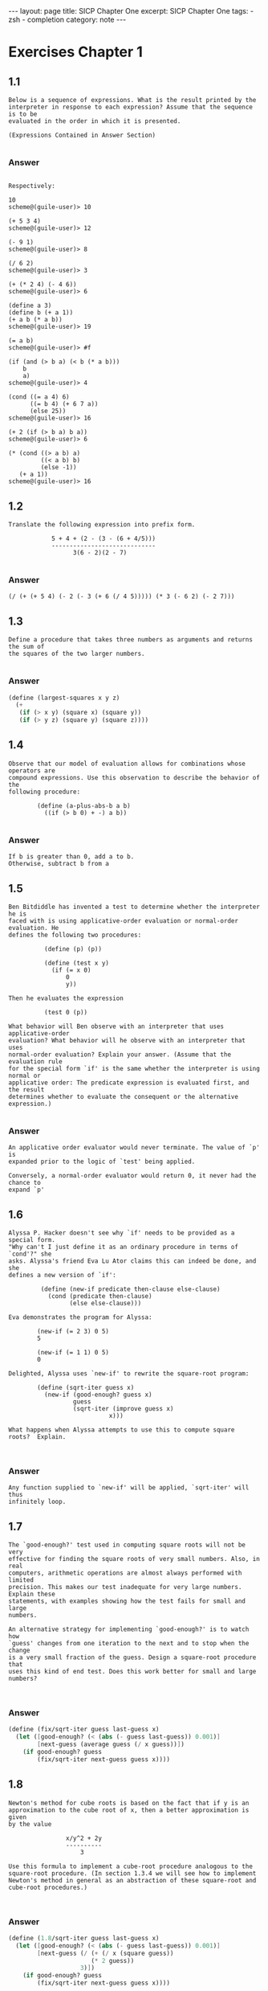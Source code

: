 #+BEGIN_EXPORT html
---
layout: page
title: SICP Chapter One
excerpt: SICP Chapter One
tags:
  - zsh
  - completion
category: note
---
#+END_EXPORT
#+HTML_DOCTYPE: html5
#+TOC: headlines 2 local

* Exercises Chapter 1
** 1.1
#+BEGIN_EXAMPLE
Below is a sequence of expressions. What is the result printed by the
interpreter in response to each expression? Assume that the sequence is to be
evaluated in the order in which it is presented.

(Expressions Contained in Answer Section)

#+END_EXAMPLE

*** Answer
#+BEGIN_EXAMPLE

Respectively:

10
scheme@(guile-user)> 10

(+ 5 3 4)
scheme@(guile-user)> 12

(- 9 1)
scheme@(guile-user)> 8

(/ 6 2)
scheme@(guile-user)> 3

(+ (* 2 4) (- 4 6))
scheme@(guile-user)> 6

(define a 3)
(define b (+ a 1))
(+ a b (* a b))
scheme@(guile-user)> 19

(= a b)
scheme@(guile-user)> #f

(if (and (> b a) (< b (* a b)))
    b
    a)
scheme@(guile-user)> 4

(cond ((= a 4) 6)
      ((= b 4) (+ 6 7 a))
      (else 25))
scheme@(guile-user)> 16

(+ 2 (if (> b a) b a))
scheme@(guile-user)> 6

(* (cond ((> a b) a)
         ((< a b) b)
         (else -1))
   (+ a 1))
scheme@(guile-user)> 16
#+END_EXAMPLE
** 1.2
#+BEGIN_EXAMPLE
Translate the following expression into prefix form.

            5 + 4 + (2 - (3 - (6 + 4/5)))
            -----------------------------
                  3(6 - 2)(2 - 7)

#+END_EXAMPLE

*** Answer
#+BEGIN_EXAMPLE
(/ (+ (+ 5 4) (- 2 (- 3 (+ 6 (/ 4 5))))) (* 3 (- 6 2) (- 2 7)))
#+END_EXAMPLE
** 1.3
#+BEGIN_EXAMPLE
Define a procedure that takes three numbers as arguments and returns the sum of
the squares of the two larger numbers.

#+END_EXAMPLE

*** Answer
#+BEGIN_SRC scheme
(define (largest-squares x y z)
  (+
   (if (> x y) (square x) (square y))
   (if (> y z) (square y) (square z))))

#+END_SRC
** 1.4
#+BEGIN_EXAMPLE
Observe that our model of evaluation allows for combinations whose operators are
compound expressions. Use this observation to describe the behavior of the
following procedure:

        (define (a-plus-abs-b a b)
          ((if (> b 0) + -) a b))

#+END_EXAMPLE

*** Answer
#+BEGIN_EXAMPLE
If b is greater than 0, add a to b.
Otherwise, subtract b from a
#+END_EXAMPLE
** 1.5
#+BEGIN_EXAMPLE
Ben Bitdiddle has invented a test to determine whether the interpreter he is
faced with is using applicative-order evaluation or normal-order evaluation. He
defines the following two procedures:

          (define (p) (p))

          (define (test x y)
            (if (= x 0)
                0
                y))

Then he evaluates the expression

          (test 0 (p))

What behavior will Ben observe with an interpreter that uses applicative-order
evaluation? What behavior will he observe with an interpreter that uses
normal-order evaluation? Explain your answer. (Assume that the evaluation rule
for the special form `if' is the same whether the interpreter is using normal or
applicative order: The predicate expression is evaluated first, and the result
determines whether to evaluate the consequent or the alternative expression.)

#+END_EXAMPLE

*** Answer
#+BEGIN_EXAMPLE
An applicative order evaluator would never terminate. The value of `p' is
expanded prior to the logic of `test' being applied.

Conversely, a normal-order evaluator would return 0, it never had the chance to
expand `p'
#+END_EXAMPLE
** 1.6
#+BEGIN_EXAMPLE
Alyssa P. Hacker doesn't see why `if' needs to be provided as a special form.
"Why can't I just define it as an ordinary procedure in terms of `cond'?" she
asks. Alyssa's friend Eva Lu Ator claims this can indeed be done, and she
defines a new version of `if':

         (define (new-if predicate then-clause else-clause)
           (cond (predicate then-clause)
                 (else else-clause)))

Eva demonstrates the program for Alyssa:

        (new-if (= 2 3) 0 5)
        5

        (new-if (= 1 1) 0 5)
        0

Delighted, Alyssa uses `new-if' to rewrite the square-root program:

        (define (sqrt-iter guess x)
          (new-if (good-enough? guess x)
                  guess
                  (sqrt-iter (improve guess x)
                            x)))

What happens when Alyssa attempts to use this to compute square
roots?  Explain.


#+END_EXAMPLE

*** Answer
#+BEGIN_EXAMPLE
Any function supplied to `new-if' will be applied, `sqrt-iter' will thus
infinitely loop.
#+END_EXAMPLE
** 1.7
#+BEGIN_EXAMPLE
The `good-enough?' test used in computing square roots will not be very
effective for finding the square roots of very small numbers. Also, in real
computers, arithmetic operations are almost always performed with limited
precision. This makes our test inadequate for very large numbers. Explain these
statements, with examples showing how the test fails for small and large
numbers.

An alternative strategy for implementing `good-enough?' is to watch how
`guess' changes from one iteration to the next and to stop when the change
is a very small fraction of the guess. Design a square-root procedure that
uses this kind of end test. Does this work better for small and large
numbers?


#+END_EXAMPLE

*** Answer
#+BEGIN_SRC scheme
(define (fix/sqrt-iter guess last-guess x)
  (let ([good-enough? (< (abs (- guess last-guess)) 0.001)]
        [next-guess (average guess (/ x guess))])
    (if good-enough? guess
        (fix/sqrt-iter next-guess guess x))))

#+END_SRC
** 1.8
#+BEGIN_EXAMPLE
Newton's method for cube roots is based on the fact that if y is an
approximation to the cube root of x, then a better approximation is given
by the value

                x/y^2 + 2y
                ----------
                    3

Use this formula to implement a cube-root procedure analogous to the
square-root procedure. (In section 1.3.4 we will see how to implement
Newton's method in general as an abstraction of these square-root and
cube-root procedures.)


#+END_EXAMPLE

*** Answer
#+BEGIN_SRC scheme
(define (1.8/sqrt-iter guess last-guess x)
  (let ([good-enough? (< (abs (- guess last-guess)) 0.001)]
        [next-guess (/ (+ (/ x (square guess))
                       (* 2 guess))
                    3)])
    (if good-enough? guess
        (fix/sqrt-iter next-guess guess x))))

#+END_SRC
** 1.9
#+BEGIN_EXAMPLE
Each of the following two procedures defines a method for adding two
positive integers in terms of the procedures `inc', which increments its
argument by 1, and `dec', which decrements its argument by 1.

          (define (+ a b)
            (if (= a 0)
              b
              (inc (+ (dec a) b))))

          (define (+ a b)
            (if (= a 0)
              b
             (+ (dec a) (inc b))))

Using the substitution model, illustrate the process generated by each
procedure in evaluating `(+ 4 5)'. Are these processes iterative or
recursive?


#+END_EXAMPLE

*** Answer
#+BEGIN_EXAMPLE

The first is recursive:

  scheme@(guile-user)> ,trace (+ 4 5)

  trace: |  (+ 4 5)
  trace: |  |  (+ 3 5)
  trace: |  |  |  (+ 2 5)
  trace: |  |  |  |  (+ 1 5)
  trace: |  |  |  |  |  (+ 0 5)
  trace: |  |  |  |  |  5
  trace: |  |  |  |  6
  trace: |  |  |  7
  trace: |  |  8
  trace: |  9

The second function is iterative

  scheme@(guile-user)> ,trace (pl 4 5)
  trace: |  (pl 4 5)
  trace: |  |  (dec 4)
  trace: |  |  3
  trace: |  |  (inc 5)
  trace: |  |  6
  trace: |  (pl 3 6)
  trace: |  |  (dec 3)
  trace: |  |  2
  trace: |  |  (inc 6)
  trace: |  |  7
  trace: |  (pl 2 7)
  trace: |  |  (dec 2)

  trace: |  |  1
  trace: |  |  (inc 7)
  trace: |  |  8
  trace: |  (pl 1 8)
  trace: |  |  (dec 1)
  trace: |  |  0
  trace: |  |  (inc 8)
  trace: |  |  9
  trace: |  (pl 0 9)
  trace: |  9

#+END_EXAMPLE
** 1.10
#+BEGIN_EXAMPLE
The following procedure computes a mathematical function called Ackermann's
function.

     (define (A x y)
       (cond ((= y 0) 0)
             ((= x 0) (* 2 y))
             ((= y 1) 2)
             (else (A (- x 1)
                      (A x (- y 1))))))

What are the values of the following expressions?

      (A 1 10)
      (A 2 4)
      (A 3 3)

Consider the following procedures, where A is the procedure defined above:

      (define (f n) (A 0 n))
      (define (g n) (A 1 n))
      (define (h n) (A 2 n))
      (define (k n) (* 5 n n))

Give concise mathematical definitions for the functions computed by the
procedures f, g, and h for positive integer values of n. For example, (k n)
computes 5n^2.


#+END_EXAMPLE

*** Answer
#+BEGIN_EXAMPLE

A trace of the first Ackermann function shown produces a long list of
recursive calls, which is only exaggerated as `x' increases.

  scheme@(guile-user)> ,trace (A 1 10)
  trace: |  (A 1 10)
  trace: |  |  (A 1 9)
  trace: |  |  |  (A 1 8)
  trace: |  |  |  |  (A 1 7)
  trace: |  |  |  |  |  (A 1 6)
  trace: |  |  |  |  |  |  (A 1 5)
  trace: |  |  |  |  |  |  |  (A 1 4)
  trace: |  |  |  |  |  |  |  |  (A 1 3)
  trace: |  |  |  |  |  |  |  |  |  (A 1 2)
  trace: |  |  |  |  |  |  |  |  |  |  (A 1 1)
  trace: |  |  |  |  |  |  |  |  |  |  2
  trace: |  |  |  |  |  |  |  |  |  (A 0 2)
  trace: |  |  |  |  |  |  |  |  |  4
  trace: |  |  |  |  |  |  |  |  (A 0 4)
  trace: |  |  |  |  |  |  |  |  8
  trace: |  |  |  |  |  |  |  (A 0 8)
  trace: |  |  |  |  |  |  |  16
  trace: |  |  |  |  |  |  (A 0 16)
  trace: |  |  |  |  |  |  32
  trace: |  |  |  |  |  (A 0 32)
  trace: |  |  |  |  |  64
  trace: |  |  |  |  (A 0 64)
  trace: |  |  |  |  128
  trace: |  |  |  (A 0 128)
  trace: |  |  |  256
  trace: |  |  (A 0 256)
  trace: |  |  512
  trace: |  (A 0 512)
  trace: |  1024
  scheme@(guile-user)> (A 2 4)
  $2 = 65536
  scheme@(guile-user)> (A 3 3)
  $3 = 65536


The functions described can be simplified as follows:

  (define (f n) (A 0 n))
  →  2n

  (define (g n) (A 1 n))
  →  n²

  (define (h n) (A 2 n))
  →  2↑n

#+END_EXAMPLE
** 1.11
#+BEGIN_EXAMPLE
A function f is defined by the rule that

    f(n) = n if n < 3

and

    f(n) = f(n - 1) + 2f(n - 2) + 3f(n - 3) if n >= 3.

Write a procedure that computes f by means of a recursive process.
Write a procedure that computes f by means of an iterative process.

#+END_EXAMPLE

*** Answer
#+BEGIN_SRC scheme
(define (rule1.11/recursive n)
  (if (< n 3) n
      (+ (rule1.11/recursive (- n 1))
         (* 2 (rule1.11/recursive (- n 2)))
         (* 3 (rule1.11/recursive (- n 3))))))

(define (rule1.11/iterative n)
  (define (driver count a b c)
    (if (= count n) c
        (driver (+ count 1)
                       (+ a (* 2 b) (* 3 c))
                       a
                       b)))
  (driver 0 2 1 0))

#+END_SRC
** 1.12
#+BEGIN_EXAMPLE
The following pattern of numbers is called "Pascal's triangle".

                                1
                              1   1
                            1   2   1
                          1   3   3   1
                        1   4   6   4   1

The numbers at the edge of the triangle are all 1, and each number inside
the triangle is the sum of the two numbers above it. Write a procedure that
computes elements of Pascal's triangle by means of a recursive process.

#+END_EXAMPLE

*** Answer
#+BEGIN_SRC scheme
(define (pascals-triangle depth)
  ;; `build-entry' doesn't memoize the finding of each number. You could do
  ;; so either here or with more changes to `build-row'.
  (define (build-entry rows col)
    (cond
     [(and (= rows 0) (= col 0)) 1]
     [(or (< col 0) (< rows col)) 0]
     [else (+ (build-entry (- rows 1) (- col 1))
              (build-entry (- rows 1) col))]))

  (define (build-row ctr length)
    (if (= ctr (1+ length)) '()
        (cons (build-entry length ctr) (build-row (+ ctr 1) length))))

  (define (build n)
    (if (= n depth) '()
        (cons (build-row 0 n) (build (1+ n)))))

  (build 0))

#+END_SRC
** 1.13

*** Answer
** 1.14
#+BEGIN_EXAMPLE
Draw the tree illustrating the process generated by the `count-change'
procedure of section *Note 1.2.2 in making change for 11 cents. What are
the orders of growth of the space and number of steps used by this process
as the amount to be changed increases?

#+END_EXAMPLE

*** Answer
#+BEGIN_EXAMPLE
trace: (count-change 11)
trace: (cc 11 5)
trace: |  (cc 11 4)
trace: |  |  (cc 11 3)
trace: |  |  |  (cc 11 2)
trace: |  |  |  |  (cc 11 1)
trace: |  |  |  |  |  (cc 11 0)
trace: |  |  |  |  |  0
trace: |  |  |  |  |  (first-denomination 1)
trace: |  |  |  |  |  1
trace: |  |  |  |  |  (cc 10 1)
trace: |  |  |  |  |  |  (cc 10 0)
trace: |  |  |  |  |  |  0
trace: |  |  |  |  |  |  (first-denomination 1)
trace: |  |  |  |  |  |  1
trace: |  |  |  |  |  |  (cc 9 1)
trace: |  |  |  |  |  |  |  (cc 9 0)
trace: |  |  |  |  |  |  |  0
trace: |  |  |  |  |  |  |  (first-denomination 1)
trace: |  |  |  |  |  |  |  1
trace: |  |  |  |  |  |  |  (cc 8 1)
trace: |  |  |  |  |  |  |  |  (cc 8 0)
trace: |  |  |  |  |  |  |  |  0
trace: |  |  |  |  |  |  |  |  (first-denomination 1)
trace: |  |  |  |  |  |  |  |  1
trace: |  |  |  |  |  |  |  |  (cc 7 1)
trace: |  |  |  |  |  |  |  |  |  (cc 7 0)
trace: |  |  |  |  |  |  |  |  |  0
trace: |  |  |  |  |  |  |  |  |  (first-denomination 1)
trace: |  |  |  |  |  |  |  |  |  1
trace: |  |  |  |  |  |  |  |  |  (cc 6 1)
trace: |  |  |  |  |  |  |  |  |  |  (cc 6 0)
trace: |  |  |  |  |  |  |  |  |  |  0
trace: |  |  |  |  |  |  |  |  |  |  (first-denomination 1)
trace: |  |  |  |  |  |  |  |  |  |  1
trace: |  |  |  |  |  |  |  |  |  |  (cc 5 1)
trace: |  |  |  |  |  |  |  |  |  |  |  (cc 5 0)
trace: |  |  |  |  |  |  |  |  |  |  |  0
trace: |  |  |  |  |  |  |  |  |  |  |  (first-denomination 1)
trace: |  |  |  |  |  |  |  |  |  |  |  1
trace: |  |  |  |  |  |  |  |  |  |  |  (cc 4 1)
trace: |  |  |  |  |  |  |  |  |  |  |  |  (cc 4 0)
trace: |  |  |  |  |  |  |  |  |  |  |  |  0
trace: |  |  |  |  |  |  |  |  |  |  |  |  (first-denomination 1)
trace: |  |  |  |  |  |  |  |  |  |  |  |  1
trace: |  |  |  |  |  |  |  |  |  |  |  |  (cc 3 1)
trace: |  |  |  |  |  |  |  |  |  |  |  |  |  (cc 3 0)
trace: |  |  |  |  |  |  |  |  |  |  |  |  |  0
trace: |  |  |  |  |  |  |  |  |  |  |  |  |  (first-denomination 1)
trace: |  |  |  |  |  |  |  |  |  |  |  |  |  1
trace: |  |  |  |  |  |  |  |  |  |  |  |  |  (cc 2 1)
trace: |  |  |  |  |  |  |  |  |  |  |  |  |  15> (cc 2 0)
trace: |  |  |  |  |  |  |  |  |  |  |  |  |  15< 0
trace: |  |  |  |  |  |  |  |  |  |  |  |  |  15> (first-denomination 1)
trace: |  |  |  |  |  |  |  |  |  |  |  |  |  15< 1
trace: |  |  |  |  |  |  |  |  |  |  |  |  |  15> (cc 1 1)
trace: |  |  |  |  |  |  |  |  |  |  |  |  |  16> (cc 1 0)
trace: |  |  |  |  |  |  |  |  |  |  |  |  |  16< 0
trace: |  |  |  |  |  |  |  |  |  |  |  |  |  16> (first-denomination 1)
trace: |  |  |  |  |  |  |  |  |  |  |  |  |  16< 1
trace: |  |  |  |  |  |  |  |  |  |  |  |  |  16> (cc 0 1)
trace: |  |  |  |  |  |  |  |  |  |  |  |  |  16< 1
trace: |  |  |  |  |  |  |  |  |  |  |  |  |  15< 1
trace: |  |  |  |  |  |  |  |  |  |  |  |  |  1
trace: |  |  |  |  |  |  |  |  |  |  |  |  1
trace: |  |  |  |  |  |  |  |  |  |  |  1
trace: |  |  |  |  |  |  |  |  |  |  1
trace: |  |  |  |  |  |  |  |  |  1
trace: |  |  |  |  |  |  |  |  1
trace: |  |  |  |  |  |  |  1
trace: |  |  |  |  |  |  1
trace: |  |  |  |  |  1
trace: |  |  |  |  1
trace: |  |  |  |  (first-denomination 2)
trace: |  |  |  |  5
trace: |  |  |  |  (cc 6 2)
trace: |  |  |  |  |  (cc 6 1)
trace: |  |  |  |  |  |  (cc 6 0)
trace: |  |  |  |  |  |  0
trace: |  |  |  |  |  |  (first-denomination 1)
trace: |  |  |  |  |  |  1
trace: |  |  |  |  |  |  (cc 5 1)
trace: |  |  |  |  |  |  |  (cc 5 0)
trace: |  |  |  |  |  |  |  0
trace: |  |  |  |  |  |  |  (first-denomination 1)
trace: |  |  |  |  |  |  |  1
trace: |  |  |  |  |  |  |  (cc 4 1)
trace: |  |  |  |  |  |  |  |  (cc 4 0)
trace: |  |  |  |  |  |  |  |  0
trace: |  |  |  |  |  |  |  |  (first-denomination 1)
trace: |  |  |  |  |  |  |  |  1
trace: |  |  |  |  |  |  |  |  (cc 3 1)
trace: |  |  |  |  |  |  |  |  |  (cc 3 0)
trace: |  |  |  |  |  |  |  |  |  0
trace: |  |  |  |  |  |  |  |  |  (first-denomination 1)
trace: |  |  |  |  |  |  |  |  |  1
trace: |  |  |  |  |  |  |  |  |  (cc 2 1)
trace: |  |  |  |  |  |  |  |  |  |  (cc 2 0)
trace: |  |  |  |  |  |  |  |  |  |  0
trace: |  |  |  |  |  |  |  |  |  |  (first-denomination 1)
trace: |  |  |  |  |  |  |  |  |  |  1
trace: |  |  |  |  |  |  |  |  |  |  (cc 1 1)
trace: |  |  |  |  |  |  |  |  |  |  |  (cc 1 0)
trace: |  |  |  |  |  |  |  |  |  |  |  0
trace: |  |  |  |  |  |  |  |  |  |  |  (first-denomination 1)
trace: |  |  |  |  |  |  |  |  |  |  |  1
trace: |  |  |  |  |  |  |  |  |  |  |  (cc 0 1)
trace: |  |  |  |  |  |  |  |  |  |  |  1
trace: |  |  |  |  |  |  |  |  |  |  1
trace: |  |  |  |  |  |  |  |  |  1
trace: |  |  |  |  |  |  |  |  1
trace: |  |  |  |  |  |  |  1
trace: |  |  |  |  |  |  1
trace: |  |  |  |  |  1
trace: |  |  |  |  |  (first-denomination 2)
trace: |  |  |  |  |  5
trace: |  |  |  |  |  (cc 1 2)
trace: |  |  |  |  |  |  (cc 1 1)
trace: |  |  |  |  |  |  |  (cc 1 0)
trace: |  |  |  |  |  |  |  0
trace: |  |  |  |  |  |  |  (first-denomination 1)
trace: |  |  |  |  |  |  |  1
trace: |  |  |  |  |  |  |  (cc 0 1)
trace: |  |  |  |  |  |  |  1
trace: |  |  |  |  |  |  1
trace: |  |  |  |  |  |  (first-denomination 2)
trace: |  |  |  |  |  |  5
trace: |  |  |  |  |  |  (cc -4 2)
trace: |  |  |  |  |  |  0
trace: |  |  |  |  |  1
trace: |  |  |  |  2
trace: |  |  |  3
trace: |  |  |  (first-denomination 3)
trace: |  |  |  10
trace: |  |  |  (cc 1 3)
trace: |  |  |  |  (cc 1 2)
trace: |  |  |  |  |  (cc 1 1)
trace: |  |  |  |  |  |  (cc 1 0)
trace: |  |  |  |  |  |  0
trace: |  |  |  |  |  |  (first-denomination 1)
trace: |  |  |  |  |  |  1
trace: |  |  |  |  |  |  (cc 0 1)
trace: |  |  |  |  |  |  1
trace: |  |  |  |  |  1
trace: |  |  |  |  |  (first-denomination 2)
trace: |  |  |  |  |  5
trace: |  |  |  |  |  (cc -4 2)
trace: |  |  |  |  |  0
trace: |  |  |  |  1
trace: |  |  |  |  (first-denomination 3)
trace: |  |  |  |  10
trace: |  |  |  |  (cc -9 3)
trace: |  |  |  |  0
trace: |  |  |  1
trace: |  |  4
trace: |  |  (first-denomination 4)
trace: |  |  25
trace: |  |  (cc -14 4)
trace: |  |  0
trace: |  4
trace: |  (first-denomination 5)
trace: |  50
trace: |  (cc -39 5)
trace: |  0
trace: 4
#+END_EXAMPLE
** 1.15
#+BEGIN_EXAMPLE
The sine of an angle (specified in radians) can be computed by making use
of the approximation `sin' xapprox x if x is sufficiently small, and the
trigonometric identity

                         x             x
          sin x = 3 sin --- - 4 sin^3 ---
                         3             3

to reduce the size of the argument of `sin'. (For purposes of this
exercise an angle is considered "sufficiently small" if its magnitude is
not greater than 0.1 radians.) These ideas are incorporated in the
following procedures:

          (define (cube x) (* x x x))

          (define (p x) (- (* 3 x) (* 4 (cube x))))

          (define (sine angle)
             (if (not (> (abs angle) 0.1))
                 angle
                 (p (sine (/ angle 3.0)))))

a. How many times is the procedure `p' applied when `(sine 12.15)' is
evaluated?

b. What is the order of growth in space and number of steps (as a function
of a) used by the process generated by the `sine' procedure when `(sine a)'
is evaluated?

#+END_EXAMPLE

*** Answer
#+BEGIN_EXAMPLE
a. The procedure is evaluated 5 times
b. The order of growth is O(log(n))
#+END_EXAMPLE
** 1.16
#+BEGIN_EXAMPLE
Design a procedure that evolves an iterative exponentiation process that
uses successive squaring and uses a logarithmic number of steps, as does
`fast-expt'.

(Hint: Using the observation that (bⁿ/²)²= (b²)ⁿ/², keep, along with the
exponent `n' and the base `b', an additional state variable `a', and define
the state transformation in such a way that the product abⁿ is unchanged
from state to state. At the beginning of the process a is taken to be 1,
and the answer is given by the value of `a' at the end of the process. In
general, the technique of defining an "invariant quantity" that remains
unchanged from state to state is a powerful way to think about the design
of iterative algorithms.)

#+END_EXAMPLE

*** Answer
#+BEGIN_SRC scheme
(define (zv/expt-iter b n a)
  (cond
   [(= n 0) a]
   [(even? n) (zv/expt-iter (* b b) (/ n 2) a)]
   [else      (zv/expt-iter  b (- n 1) (* a b))]))

#+END_SRC
** 1.17
#+BEGIN_EXAMPLE
The exponentiation algorithms in this section are based on performing
exponentiation by means of repeated multiplication. In a similar way, one
can perform integer multiplication by means of repeated addition. The
following multiplication procedure (in which it is assumed that our
language can only add, not multiply) is analogous to the `expt' procedure:

          (define (* a b)
            (if (= b 0)
              0
              (+ a (* a (- b 1)))))

This algorithm takes a number of steps that is linear in `b'. Now suppose
we include, together with addition, operations `double', which doubles an
integer, and `halve', which divides an (even) integer by 2. Using these,
design a multiplication procedure analogous to `fast-expt' that uses a
logarithmic number of steps.

#+END_EXAMPLE

*** Answer
#+BEGIN_SRC scheme
(define (1.17/fast-* a b)
  (define (double x) (+ x x))
  (define (halve x) (/ x 2))
  (cond ((= b 0) 0)
        ((even? b) (double (* a (halve b))))
        (else (+ a (* a (- b 1))))))

#+END_SRC
** 1.18

*** Answer
** 1.19
#+BEGIN_EXAMPLE
There is a clever algorithm for computing the Fibonacci numbers in a
logarithmic number of steps. Recall the transformation of the state
variables a and b in the fib-iter process of 1.2.2: a ← a + b and b ← a.
Call this transformation T, and observe that applying T over and over again
n times, starting with 1 and 0, produces the pair Fib(n + 1) and Fib(n) .
In other words, the Fibonacci numbers are produced by applying T n, the
n-th power of the transformation T, starting with the pair (1, 0). Now
consider T to be the special case of p = 0 and q = 1 in a family of
transformations T_pq , where T_pq transforms the pair(a, b) according to a
← bq + aq + ap and b ← bp + aq .

Show that if we apply such a transformation T_pq twice, the effect is the
same as using a single transformation T_p′q′ of the same form, and compute
p′ and q′ in terms of p and q .

This gives us an explicit way to square these transformations, and thus we
can compute T n using successive squaring, as in the fast-expt procedure.

Put this all together to complete the following procedure, which runs in a
logarithmic number of steps:

#+END_EXAMPLE

*** Answer
#+BEGIN_SRC scheme
(define (1.19/fib n)
  (1.19/fib-iter 1 0 0 1 n))

(define (1.19/fib-iter a b p q count)
  (cond ((= count 0) b)
        ((even? count)
         (1.19/fib-iter a
                   b
                   (+ (square p) (square q)) ; compute p'
                   (+ (* 2 p q) (square q))  ; compute q'
                   (/ count 2)))
        (else (1.19/fib-iter (+ (* b q) (* a q) (* a p))
                        (+ (* b p) (* a q))
                        p
                        q
                        (- count 1)))))
;; TODO XXX write test

#+END_SRC
** 1.20
#+BEGIN_EXAMPLE
The process that a procedure generates is of course dependent on the rules
used by the interpreter. As an example, consider the iterative `gcd'
procedure given above. Suppose we were to interpret this procedure using
normal-order evaluation, as discussed in section *Note 1-1-5. (The
normal-order-evaluation rule for `if' is described in *Note Exercise 1-5)
Using the substitution method (for normal order), illustrate the process
generated in evaluating `(gcd 206 40)' and indicate the `remainder'
operations that are actually performed. How many `remainder' operations are
actually performed in the normal-order evaluation of `(gcd 206 40)'? In the
applicative-order evaluation?

#+END_EXAMPLE

*** Answer
#+BEGIN_EXAMPLE
Performs 18 `remainder' operations
#+END_EXAMPLE
** 1.21
#+BEGIN_EXAMPLE
Use the smallest-divisor procedure to find the smallest divisor of each of
the following numbers: 199, 1999, 19999.

#+END_EXAMPLE

*** Answer
#+BEGIN_SRC scheme
(define (divides? a b)
  (= (remainder b a) 0))

(define (find-divisor n test-divisor)
  (cond ((> (square test-divisor) n) n)
        ((divides? test-divisor n) test-divisor)
        (else (find-divisor n (+ test-divisor 1)))))

(define (smallest-divisor n)
  (find-divisor n 2))

;; TODO XXX write test
;; (format #f "~a" (for-each smallest-divisor '(199 1999 1999)))

#+END_SRC
** 1.22
#+BEGIN_EXAMPLE
Most Lisp implementations include a primitive called `runtime' that returns
an integer that specifies the amount of time the system has been running
(measured, for example, in microseconds). The following `timed-prime-test'
procedure, when called with an integer n, prints n and checks to see if n
is prime. If n is prime, the procedure prints three asterisks followed by
the amount of time used in performing the test.

#+END_EXAMPLE
#+BEGIN_EXAMPLE
          (define (timed-prime-test n)
            (newline)
            (display n)
            (start-prime-test n (current-time)))

          (define (start-prime-test n start-time)
            (if (prime? n)
                (report-prime (- (current-time) start-time))))

          (define (report-prime elapsed-time)
            (display " *** ")
            (display elapsed-time)
            #t)

#|
#+END_EXAMPLE

*** Answer
#+BEGIN_SRC scheme
Using this procedure, write a procedure `search-for-primes' that
checks the primality of consecutive odd integers in a specified range. Use
your procedure to find the three smallest primes larger than 1000; larger
than 10,000; larger than 100,000; larger than 1,000,000. Note the time
needed to test each prime. Since the testing algorithm has order of growth
of [theta](_[sqrt]_(n)), you should expect that testing for primes around
10,000 should take about _[sqrt]_(10) times as long as testing for primes
around 1000. Do your timing data bear this out? How well do the data for
100,000 and 1,000,000 support the _[sqrt]_(n) prediction? Is your result
compatible with the notion that programs on your machine run in time
proportional to the number of steps required for the computation?
|#
(define (prime? n)
  (= n (smallest-divisor n)))

(define (expmod base exp m)
  (cond ((= exp 0) 1)
        ((even? exp)
         (remainder
          (square (expmod base (/ exp 2) m))
          m))
        (else
         (remainder
          (* base (expmod base (- exp 1) m))
          m))))

(define (search-for-primes start)
  (define (is-prime? n)
    (cond
     [(even? n) #f]
     [(< n 0) #f]
     [(timed-prime-test n) #t]
     [else (is-prime? (- n 2))]))

  (define (driver n primes count)
    (cond
     [(even? n) (driver (+ n 1) primes count)]
     [(= count 3) primes]
     [(is-prime? n) (driver (+ n 2) (cons n primes) (+ count 1))]
     [else (driver (+ n 2) primes count)]))

  (driver start '() 0))
;;; TODO XXX write test

#+END_SRC
** 1.23
#+BEGIN_EXAMPLE
The `smallest-divisor' procedure shown at the start of this section does
lots of needless testing: After it checks to see if the number is divisible
by 2 there is no point in checking to see if it is divisible by any larger
even numbers. This suggests that the values used for `test-divisor' should
not be 2, 3, 4, 5, 6, ..., but rather 2, 3, 5, 7, 9, .... To implement this
change, define a procedure `next' that returns 3 if its input is equal to 2
and otherwise returns its input plus 2. Modify the `smallest-divisor'
procedure to use `(next test-divisor)' instead of `(+ test-divisor 1)'.
With `timed-prime-test' incorporating this modified version of
`smallest-divisor', run the test for each of the 12 primes found Note in 1.22
Since this modification halves the number of test steps, you should expect
it to run about twice as fast. Is this expectation confirmed? If not, what
is the observed ratio of the speeds of the two algorithms, and how do you
explain the fact that it is different from 2?

#+END_EXAMPLE

*** Answer
#+BEGIN_SRC scheme
(define (1.23/next n) (if (= n 2) 3 (+ n 2)))

#+END_SRC
** 1.24

*** Answer
** 1.25
#+BEGIN_EXAMPLE
Alyssa P. Hacker complains that we went to a lot of extra work in writing
`expmod'. After all, she says, since we already know how to compute
exponentials, we could have simply written

          (define (expmod base exp m)
            (remainder (fast-expt base exp) m))

Is she correct? Would this procedure serve as well for our fast prime
tester? Explain. 
#+END_EXAMPLE

*** Answer
#+BEGIN_EXAMPLE
Depending on the behavior of large values of `base' and `exp' combined with
the system's handling of large numbers, it is either a middling gain or an
#+END_EXAMPLE
** 1.26
#+BEGIN_EXAMPLE
Louis Reasoner is having great difficulty doing *Note Exercise 1.24. His
`fast-prime?' test seems to run more slowly than his `prime?' test. Louis
calls his friend Eva Lu Ator over to help. When they examine Louis's code,
they find that he has rewritten the `expmod' procedure to use an explicit
multiplication, rather than calling `square':

          (define (expmod base exp m)
            (cond ((= exp 0) 1)
                  ((even? exp)
                   (remainder (* (expmod base (/ exp 2) m)
                                 (expmod base (/ exp 2) m))
                              m))
                  (else
                   (remainder (* base (expmod base (- exp 1) m))
                              m))))

"I don't see what difference that could make," says Louis. "I do."
says Eva. "By writing the procedure like that, you have transformed the
[theta](`log' n) process into a [theta](n) process." Explain. 
#+END_EXAMPLE

*** Answer
#+BEGIN_EXAMPLE
Assuming the computer doesn't perform any sort of sophisticated
memoization, effectively each step is performing twice as much work for n
steps, e.g n^2, trimming the speed of the original implementation down to
#+END_EXAMPLE
** 1.27

*** Answer
** 1.28

*** Answer
** 1.30
#+BEGIN_EXAMPLE
The sum procedure above generates a linear recursion. The procedure can be
rewritten so that the sum is performed iteratively. 
#+END_EXAMPLE

*** Answer
#+BEGIN_SRC scheme
(define (1.30/sum term a next b)
  (define (iter a result)
    (if (> a b)
        result
        (iter (next a) (+ (term a) result))))

  (iter a 0))

#+END_SRC
** 1.31
#+BEGIN_EXAMPLE
1. The `sum' procedure is only the simplest of a vast number of similar
abstractions that can be captured as higher-order procedures. Write an
analogous procedure called product that returns the product of the values
of a function at points over a given range. Show how to define factorial in
terms of product. Also use product to compute approximations to π using the
formula:

    π/4 = 2/3 ⋅ 4/3 ⋅ 4/5 ⋅ 6/5 ⋅ 6/7 ⋅ 8/7

2. If your product procedure generates a recursive process, write one that
generates an iterative process. If it generates an iterative process, write
one that generates a recursive process. 
#+END_EXAMPLE

*** Answer
#+BEGIN_SRC scheme
(define (recursive-product term a next b)
  (if (> a b) a)
  (* (term a)
     (recursive-product term (next a) next b)))

(define (iterative-product term a next b)
  (define (iter a result)
    (if (> a b)
        result
        (iter (next a) (* (term a) result))))

  (iter a 0))

(define (1.31/factorial n)
  (if (zero? n) 1
      (iterative-product identity 1 inc n)))

(define (1.31/pi-approximate n)
  (define (fnth nth)
    (if (even? nth)
        (/ (double nth) (inc (double nth)))
        (/ (inc (double nth)) (double nth))))

  (* 4.0 (iterative-product fnth 0 inc n)))

#+END_SRC
** 1.32
#+BEGIN_EXAMPLE
1. Show that sum and product (Exercise 1.31) are both special cases of a still
more general notion called accumulate that combines a collection of terms,
using some general accumulation function:

      (accumulate
          combiner null-value term a next b)

Accumulate takes as arguments the same term and range specifications as sum
and product, together with a combiner procedure (of two arguments) that
specifies how the current term is to be combined with the accumulation of
the preceding terms and a null-value that specifies what base value to use
when the terms run out. Write accumulate and show how sum and product can
both be defined as simple calls to accumulate.

2. If your accumulate procedure generates a recursive process, write one
that generates an iterative process. If it generates an iterative process,
write one that generates a recursive process. 
#+END_EXAMPLE

*** Answer
#+BEGIN_SRC scheme
(define (1.32/recursive-accumulate combiner null term a next b)
  (if (> a b) a
      (combiner (term a)
                (1.32/recursive-accumulate combiner null term (next a) next b))))

(define (1.32/iterative-accumulate combiner null term a next b)
  (define (fold-left n acc)
    (if (> n b) acc
        (fold-left (next n) (combiner (term n) acc))))
  (fold-left a null))

;; XXX: add to test
;; (1.32/iterative-accumulate * 1 identity 1 inc 5) => 120

#+END_SRC
** 1.33
#+BEGIN_EXAMPLE
You can obtain an even more general version of accumulate (Exercise 1.32)
by introducing the notion of a filter on the terms to be combined. That is,
combine only those terms derived from values in the range that satisfy a
specified condition. The resulting `filtered-accumulate' abstraction takes
the same arguments as `accumulate', together with an additional predicate of
one argument that specifies the filter. Write `filtered-accumulate' as a
procedure. Show how to express the following using `filtered-accumulate':

1. the sum of the squares of the prime numbers in the interval a to b
(assuming that you have a prime? predicate already written)

2. the product of all the positive integers less than n that are relatively
prime to n (i.e., all positive integers i < n such that GCD (i, n) = 1). 
#+END_EXAMPLE

*** Answer
#+BEGIN_SRC scheme
(define (1.33/filtered-accumulate combiner null term a next b filter)
  (if (> a b) null
      (if (filter a)
          (combiner (term a)
                    (1.33/filtered-accumulate combiner null term (next a) next b filter))
          (1.33/filtered-accumulate combiner null term (next a) next b filter))))

(define (1.33/sum-of-prime-squares a b)
  (1.33/filtered-accumulate + 0 square a inc b prime?))

(define (1.33/coprimes n)
  (1.33/filtered-accumulate * 1 identity 1 inc n (λ (i) (= 1 (gcd i n)))))

#+END_SRC
** 1.34
#+BEGIN_EXAMPLE
Suppose we define the procedure

        (define (f g) (g 2))

Then we have

        (f square)
        4

        (f (lambda (z) (* z (+ z 1))))
        6

What happens if we (perversely) ask the interpreter to evaluate the
combination (f f)?

Explain. 
#+END_EXAMPLE

*** Answer
#+BEGIN_EXAMPLE

#+END_EXAMPLE
** 1.35
#+BEGIN_EXAMPLE
Show that the golden ratio φ (1.2.2) is a fixed point of the transformation
x↦1+1/x, and use this fact to compute φ by means of the fixed-point
procedure. 
#+END_EXAMPLE

*** Answer
#+BEGIN_SRC scheme
(define (1.35/find-golden-ratio)
  (fixed-point (λ (n) (+ 1 (/ 1 n))) 1))

#+END_SRC
** 1.36

*** Answer
** 1.37
#+BEGIN_EXAMPLE
a. An infinite "continued fraction" is an expression of the form

                  N_1
        f = ---------------------
                      N_2
            D_1 + ---------------
                          N_3
                  D_2 + ---------
                        D_3 + ...

  As an example, one can show that the infinite continued
  fraction expansion with the Nᵢ and the Dᵢ all equal to 1
  produces 1/φ, where φ is the golden ratio (described
  in section *Note 1.2.2).  One way to approximate an
  infinite continued fraction is to truncate the expansion
  after a given number of terms.  Such a truncation--a
  so-called finite continued fraction "k-term finite continued
  fraction"--has the form

              N_1
        -----------------
                  N_2
        D_1 + -----------
              ...    N_K
                  + -----
                    D_K

  Suppose that `n' and `d' are procedures of one argument (the
  term index i) that return the Nᵢ and Dᵢ of the terms of the
  continued fraction.  Define a procedure `cont-frac' such that
  evaluating `(cont-frac n d k)' computes the value of the
  k-term finite continued fraction.  Check your procedure by
  approximating 1/φ using

        (cont-frac (lambda (i) 1.0)
                  (lambda (i) 1.0)
                  k)

  for successive values of `k'.  How large must you make `k' in
  order to get an approximation that is accurate to 4 decimal
  places?

b. If your `cont-frac' procedure generates a recursive process,
  write one that generates an iterative process.  If it
  generates an iterative process, write one that generates a
  recursive process. 
#+END_EXAMPLE
#+BEGIN_EXAMPLE

#+END_EXAMPLE

*** Answer
#+BEGIN_SRC scheme
(define (1.37/cont-frac-recursive n d kth)
  (define (nth-continuation nth)
    (if (> nth kth) (d nth)
        (/ (n nth)
           (+ (d nth) (nth-continuation (inc nth))))))
  (nth-continuation 1))

(define (1.37/cont-frac-iter n d kth)
  (define (nth-continuation nth acc)
    (if (> nth kth) acc
        (nth-continuation (inc nth)
                          (/ (n nth) (+ (d nth) acc)))))
  (nth-continuation 1 0))

(define cont-frac 1.37/cont-frac-iter)
#+END_SRC
** 1.38
#+BEGIN_EXAMPLE
In 1737, the Swiss mathematician Leonhard Euler published a memoir `De
Fractionibus Continuis', which included a continued fraction expansion for
e - 2, where e is the base of the natural logarithms. In this fraction, the
nᵢ are all 1, and the Dᵢ are successively 1, 2, 1, 1, 4, 1, 1, 6, 1, 1,
8, .... Write a program that uses your `cont-frac' procedure from Exercise
1.37 to approximate e, based on Euler's expansion. 
#+END_EXAMPLE

*** Answer
#+BEGIN_SRC scheme
(define (e-2 k)
  (cont-frac
   (λ (i) 1.0)
   (λ (n) (if (= 0 (modulo (+ n 1) 3))
              (* 2 (/ (+ n 1) 3))
              1))
   k))

#+END_SRC
** 1.39
#+BEGIN_EXAMPLE
A continued fraction representation of the
tangent function was published in 1770 by the German mathematician
J.H. Lambert:

x
tan x = ---------------
x^2
1 - -----------
x^2
3 - -------
5  - ...

where x is in radians.  Define a procedure `(tan-cf x k)' that
computes an approximation to the tangent function based on
Lambert's formula.  `K' specifies the number of terms to compute,
as in *Note Exercise 1.37 
#+END_EXAMPLE

*** Answer
#+BEGIN_SRC scheme
(define (1.39/tan-cf x k)
  (cont-frac (λ (i) (if (= i 1) x (* -1.0 (* x x))))
             (λ (i) (- (* i 2) 1.0))
             k))

#+END_SRC
** 1.40
#+BEGIN_EXAMPLE
Define a procedure cubic that can be used together with the newtons-method
procedure in expressions of the form

    (newtons-method (cubic a b c) 1)

to approximate zeros of the cubic x³+ax²+bx+c. 
#+END_EXAMPLE

*** Answer
#+BEGIN_SRC scheme
(define (cubic a b c)
  (λ (x)
    (+ (* x x x)
       (* a (* x x))
       (* b x)
       c)))

#+END_SRC
** 1.41
#+BEGIN_EXAMPLE
Define a procedure double that takes a procedure of one argument as
argument and returns a procedure that applies the original procedure twice.
For example, if inc is a procedure that adds 1 to its argument, then
(double inc) should be a procedure that adds 2. What value is returned by

    (((double (double double)) inc) 5)

? 
#+END_EXAMPLE

*** Answer
#+BEGIN_SRC scheme
(define (1.41/double fn) (λ (n) (fn (fn n))))

#+END_SRC
** 1.42
#+BEGIN_EXAMPLE
Let f and g be two one-argument functions. The composition f after g is
defined to be the function x↦f(g(x)). Define a procedure compose that
implements composition. For example, if inc is a procedure that adds 1 to
its argument,

    ((compose square inc) 6)
    49


#+END_EXAMPLE

*** Answer
#+BEGIN_SRC scheme
(define (1.42/compose f g) (λ (n) (f (g n))))

#+END_SRC
** 1.43
#+BEGIN_EXAMPLE
If f is a numerical function and n is a positive integer, then we can form
the nth repeated application of f, which is defined to be the function
whose value at x is f(f(…(f(x))…)). For example, if f is the function
x↦x+1, then the nth repeated application of f is the function x↦x+n. If f
is the operation of squaring a number, then the nth repeated application of
f is the function that raises its argument to the 2n-th power. Write a
procedure that takes as inputs a procedure that computes f and a positive
integer n and returns the procedure that computes the nth repeated
application of f. Your procedure should be able to be used as follows:

    ((repeated square 2) 5)
    625

Hint: You may find it convenient to use compose from Exercise 1.42. 
#+END_EXAMPLE

*** Answer
#+BEGIN_SRC scheme
(define (1.43/repeated-apply fn times)
  (if (= times 1) (λ (n) (fn n))
      (λ (n)
        (fn
         ((1.43/repeated-apply fn (- times 1)) n)))))

#+END_SRC
** 1.44
#+BEGIN_EXAMPLE
The idea of smoothing a function is an important concept in signal
processing. If f is a function and dx is some small number, then the
smoothed version of f is the function whose value at a point x is the
average of f(x−dx), f(x), and f(x+dx). Write a procedure smooth that takes
as input a procedure that computes f and returns a procedure that computes
the smoothed f. It is sometimes valuable to repeatedly smooth a function
(that is, smooth the smoothed function, and so on) to obtain the n-fold
smoothed function. Show how to generate the n-fold smoothed function of any
given function using smooth and repeated from Exercise 1.43. 
#+END_EXAMPLE

*** Answer
#+BEGIN_SRC scheme
(define (1.44/smooth f)
  (λ (x)
    (/ (+ (f (- x dx))
          (f x)
          (f (+ x dx)))
       3)))

#+END_SRC
** 1.45

*** Answer
** 1.46
#+BEGIN_EXAMPLE
Several of the numerical methods described in this chapter are instances of
an extremely general computational strategy known as iterative improvement.
Iterative improvement says that, to compute something, we start with an
initial guess for the answer, test if the guess is good enough, and
otherwise improve the guess and continue the process using the improved
guess as the new guess. Write a procedure iterative-improve that takes two
procedures as arguments: a method for telling whether a guess is good
enough and a method for improving a guess. Iterative-improve should return
as its value a procedure that takes a guess as argument and keeps improving
the guess until it is good enough. Rewrite the sqrt procedure of 1.1.7 and
the fixed-point procedure of 1.3.3 in terms of iterative-improve. 
#+END_EXAMPLE

*** Answer
#+BEGIN_SRC scheme
(define (iterative-improve good-enough? improve)
  (λ (guess)
    (let ([improved (improve guess)])
      (if (good-enough? guess improved) guess
          ((iterative-improve good-enough? improve) improved)))))

(define (1.46/iterative-sqrt n)
  (iterative-improve
   (λ (guess improved) (< (abs (- guess improved)) 0.001))
   (λ (guess)
     (average guess (/ n guess)))))

(define (1.46/fixed-point f first-guess)
  ((iterative-improve
    (λ (guess)
      (< (abs (- (f guess) guess))
         0.00001))
    (λ (guess) (f guess)))
   first-guess))

#+END_SRC
